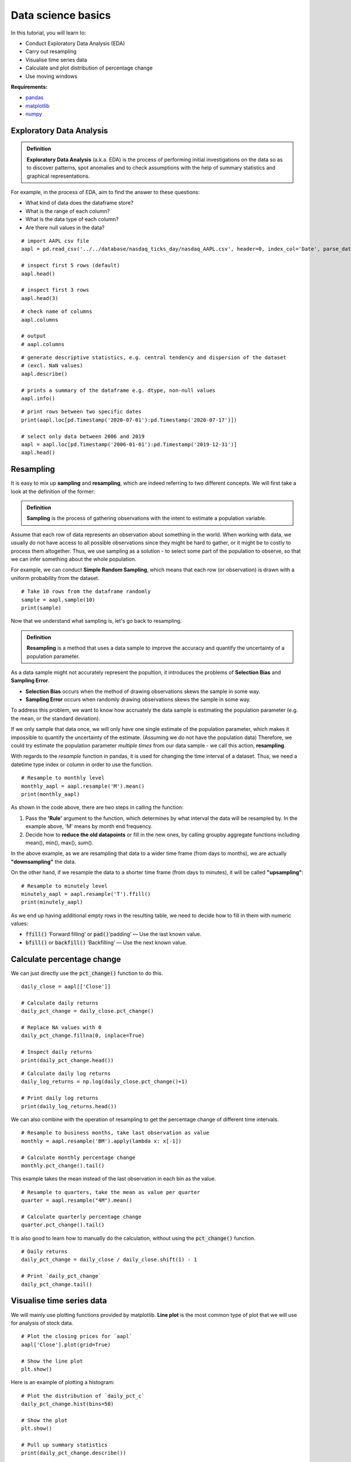 Data science basics
====================

In this tutorial, you will learn to:

* Conduct Exploratory Data Analysis (EDA)
* Carry out resampling
* Visualise time series data
* Calculate and plot distribution of percentage change
* Use moving windows

**Requirements:**

* `pandas <https://pypi.org/project/pandas/>`__
* `matplotlib <https://matplotlib.org>`__
* `numpy <https://numpy.org/>`__


Exploratory Data Analysis
--------------------------

.. admonition:: Definition
   :class: myOwnStyle
   
   | **Exploratory Data Analysis** (a.k.a. EDA) is the process of performing initial investigations 
     on the data so as to discover patterns, spot anomalies and to check assumptions with the help of 
     summary statistics and graphical representations.

For example, in the process of EDA, aim to find the answer to these questions:

* What kind of data does the dataframe store?
* What is the range of each column?
* What is the data type of each column?
* Are there null values in the data?

::

    # import AAPL csv file
    aapl = pd.read_csv('../../database/nasdaq_ticks_day/nasdaq_AAPL.csv', header=0, index_col='Date', parse_dates=True)

    # inspect first 5 rows (default)
    aapl.head()

    # inspect first 3 rows
    aapl.head(3)


::

    # check name of columns
    aapl.columns

    # output
    # aapl.columns

::

    # generate descriptive statistics, e.g. central tendency and dispersion of the dataset 
    # (excl. NaN values)
    aapl.describe()

    # prints a summary of the dataframe e.g. dtype, non-null values
    aapl.info()

::

    # print rows between two specific dates
    print(aapl.loc[pd.Timestamp('2020-07-01'):pd.Timestamp('2020-07-17')])

    # select only data between 2006 and 2019
    aapl = aapl.loc[pd.Timestamp('2006-01-01'):pd.Timestamp('2019-12-31')]
    aapl.head()


Resampling
------------------

It is easy to mix up **sampling** and **resampling**, which are indeed referring to two different concepts. 
We will first take a look at the definition of the former:

.. admonition:: Definition
   :class: myOwnStyle
   
   | **Sampling** is the process of gathering observations with the intent to estimate a 
     population variable.

Assume that each row of data represents an observation about something in the world. When working with data, 
we usually do not have access to all possible observations since they might be hard to gather, or it might be
to costly to process them altogether. Thus, we use sampling as a solution - to select some part of the population 
to observe, so that we can infer something about the whole population.

For example, we can conduct **Simple Random Sampling**, which means that each row (or observation) is drawn 
with a uniform probability from the dataset.
::
    
    # Take 10 rows from the dataframe randomly
    sample = aapl.sample(10)
    print(sample)

Now that we understand what sampling is, let's go back to resampling.

.. admonition:: Definition
   :class: myOwnStyle
   
   | **Resampling** is a method that uses a data sample to improve the accuracy and 
     quantify the uncertainty of a population parameter.

As a data sample might not accurately represent the popultion, it introduces the problems of 
**Selection Bias** and **Sampling Error**.

* **Selection Bias** occurs when the method of drawing observations skews the sample in some way.
* **Sampling Error** occurs when randomly drawing observations skews the sample in some way.

To address this problem, we want to know how accruately the data sample is estimating the 
population parameter (e.g. the mean, or the standard deviation).

If we only sample that data once, we will only have one single estimate of the population parameter, 
which makes it impossible to quantify the uncertainty of the estimate. (Assuming we do not have the population data) 
Therefore, we could try estimate the population parameter *multiple times* from our data sample - we call this action, 
**resampling**.

With regards to the *resample* function in pandas, it is used for changing the time interval of a dataset. Thus, we
need a datetime type index or column in order to use the function.

::

    # Resample to monthly level
    monthly_aapl = aapl.resample('M').mean()
    print(monthly_aapl)

As shown in the code above, there are two steps in calling the function:

1. Pass the **'Rule'** argument to the function, which determines by what interval the data will be resampled by.
   In the example above, 'M' means by month end frequency.
2. Decide how to **reduce the old datapoints** or fill in the new ones, by calling groupby aggregate functions including mean(), min(), max(), sum().

In the above example, as we are resampling that data to a wider time frame (from days to months), we are actually
**"downsampling"** the data.

On the other hand, if we resample the data to a shorter time frame (from days to minutes), it will be called **"upsampling"**:

::

    # Resample to minutely level
    minutely_aapl = aapl.resample('T').ffill()
    print(minutely_aapl)

As we end up having additional empty rows in the resulting table, we need to decide how to fill in them with numeric values:

* :code:`ffill()` ‘Forward filling’ or :code:`pad()`‘padding’ — Use the last known value.
* :code:`bfill()` or :code:`backfill()` ‘Backfilling’ — Use the next known value.


Calculate percentage change
---------------------------------

We can just directly use the :code:`pct_change()` function to do this.

::

    daily_close = aapl[['Close']]

    # Calculate daily returns
    daily_pct_change = daily_close.pct_change()

    # Replace NA values with 0
    daily_pct_change.fillna(0, inplace=True)

    # Inspect daily returns
    print(daily_pct_change.head())

::

    # Calculate daily log returns
    daily_log_returns = np.log(daily_close.pct_change()+1)

    # Print daily log returns
    print(daily_log_returns.head())

We can also combine with the operation of resampling to get the percentage change of different time intervals.

::

    # Resample to business months, take last observation as value 
    monthly = aapl.resample('BM').apply(lambda x: x[-1])

    # Calculate monthly percentage change
    monthly.pct_change().tail()

This example takes the mean instead of the last observation in each bin as the value.

::

    # Resample to quarters, take the mean as value per quarter
    quarter = aapl.resample("4M").mean()

    # Calculate quarterly percentage change
    quarter.pct_change().tail()

It is also good to learn how to manually do the calculation, without using the :code:`pct_change()` function.

::

    # Daily returns
    daily_pct_change = daily_close / daily_close.shift(1) - 1

    # Print `daily_pct_change`
    daily_pct_change.tail()


Visualise time series data
---------------------------------

We will mainly use plotting functions provided by matplotlib. **Line plot** is the most common
type of plot that we will use for analysis of stock data.

::

    # Plot the closing prices for `aapl`
    aapl['Close'].plot(grid=True)

    # Show the line plot
    plt.show()

Here is an example of plotting a histogram:

::

    # Plot the distribution of `daily_pct_c`
    daily_pct_change.hist(bins=50)

    # Show the plot
    plt.show()

    # Pull up summary statistics
    print(daily_pct_change.describe())

We can also create a new column to store the cumulative daily returns and plot the data in a graph.

::

    # Calculate the cumulative daily returns
    cum_daily_return = (1 + daily_pct_change).cumprod()

    # Plot the cumulative daily returns
    cum_daily_return.plot(figsize=(12,8))

    # Show the plot
    plt.show()


Moving windows
---------------

**Moving windows** (also called "rolling windows") are snapshots of a portion of a time series at an instant in time. It is common
to use the moving window in a trading strategy, for example to calculate a moving average.

::

    # Isolate the closing prices 
    close_px = aapl['Close']

    # Calculate the moving average
    moving_avg = close_px.rolling(window=40).mean()

    # Inspect the result
    moving_avg.tail()

We can now easily plot the short-term and long-term moving averages:

::

    # Short moving window rolling mean
    aapl['42'] = close_px.rolling(window=40).mean()

    # Long moving window rolling mean
    aapl['252'] = close_px.rolling(window=252).mean()

    # Plot the adjusted closing price, the short and long windows of rolling means
    aapl[['Close', '42', '252']].plot()

    # Show plot
    plt.show()


Summary
-----------

#. Exploratory Data Analysis (EDA)
    * :code:`head()` and :code:`tail()` - check first or last rows
    * :code:`describe()` - mean, sd, range
    * :code:`info()` - dtype, non-null, count

#. Resampling
    * :code:`df.resample('M').mean` - downsample to months (small to big, reduce values)
    * :code:`df.resample('T').ffill()` - upsample to minutes (big to small, add values)

#. Percentage change
    * :code:`col.pct_change()`

#. Visualise data
    * :code:`col.plot` - line plot
    * :code:`col.hist(bins=50)` - histogram

#. Moving window
    * :code:`close_px.rolling(window=40).mean()` - moving average


**References**

* `Towards Data Science - What is Exploratory Data Analysis? <https://towardsdatascience.com/exploratory-data-analysis-8fc1cb20fd15>`_
* `Jason Brownlee - A Gentle Introduction to Statistical Sampling and Resampling <https://machinelearningmastery.com/statistical-sampling-and-resampling/>`_
* `Towards Data Science - Using the Pandas "Resample" Function <https://towardsdatascience.com/using-the-pandas-resample-function-a231144194c4>`_
* `Algorithmic trading explained <https://www.youtube.com/watch?v=73fnrywIhl8>`_
* `DataCamp - Python for Finance: Algorithmic Trading <https://www.datacamp.com/community/tutorials/finance-python-trading?utm_source=adwords_ppc&utm_campaignid=898687156&utm_adgroupid=48947256715&utm_device=c&utm_keyword=&utm_matchtype=b&utm_network=g&utm_adpostion=&utm_creative=255798340456&utm_targetid=aud-299261629574:dsa-473406585355&utm_loc_interest_ms=&utm_loc_physical_ms=1009279&gclid=Cj0KCQjwrIf3BRD1ARIsAMuugNu2UkliuXEzSS4V08jCIQPtBByx7Eu8tEZh0J34NJ395kpOC_t0-MUaAtF5EALw_wcB)>`_


.. attention::
   | All investments entail inherent risk. This repository seeks to solely educate 
     people on methodologies to build and evaluate algorithmic trading strategies. 
     All final investment decisions are yours and as a result you could make or lose money.